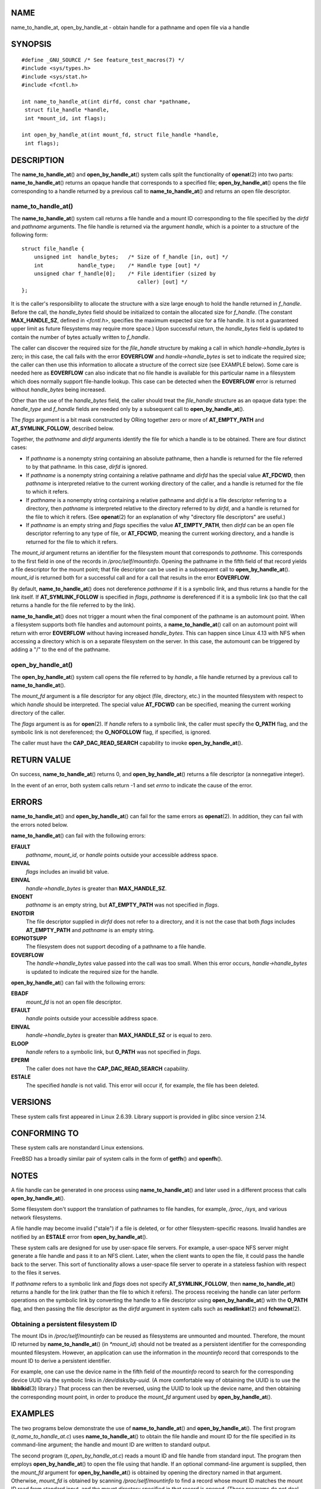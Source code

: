 NAME
====

name_to_handle_at, open_by_handle_at - obtain handle for a pathname and
open file via a handle

SYNOPSIS
========

::

   #define _GNU_SOURCE /* See feature_test_macros(7) */
   #include <sys/types.h>
   #include <sys/stat.h>
   #include <fcntl.h>

   int name_to_handle_at(int dirfd, const char *pathname,
    struct file_handle *handle,
    int *mount_id, int flags);

   int open_by_handle_at(int mount_fd, struct file_handle *handle,
    int flags);

DESCRIPTION
===========

The **name_to_handle_at**\ () and **open_by_handle_at**\ () system calls
split the functionality of **openat**\ (2) into two parts:
**name_to_handle_at**\ () returns an opaque handle that corresponds to a
specified file; **open_by_handle_at**\ () opens the file corresponding
to a handle returned by a previous call to **name_to_handle_at**\ () and
returns an open file descriptor.

name_to_handle_at()
-------------------

The **name_to_handle_at**\ () system call returns a file handle and a
mount ID corresponding to the file specified by the *dirfd* and
*pathname* arguments. The file handle is returned via the argument
*handle*, which is a pointer to a structure of the following form:

::

   struct file_handle {
       unsigned int  handle_bytes;   /* Size of f_handle [in, out] */
       int           handle_type;    /* Handle type [out] */
       unsigned char f_handle[0];    /* File identifier (sized by
                                        caller) [out] */
   };

It is the caller's responsibility to allocate the structure with a size
large enough to hold the handle returned in *f_handle*. Before the call,
the *handle_bytes* field should be initialized to contain the allocated
size for *f_handle*. (The constant **MAX_HANDLE_SZ**, defined in
*<fcntl.h>*, specifies the maximum expected size for a file handle. It
is not a guaranteed upper limit as future filesystems may require more
space.) Upon successful return, the *handle_bytes* field is updated to
contain the number of bytes actually written to *f_handle*.

The caller can discover the required size for the *file_handle*
structure by making a call in which *handle->handle_bytes* is zero; in
this case, the call fails with the error **EOVERFLOW** and
*handle->handle_bytes* is set to indicate the required size; the caller
can then use this information to allocate a structure of the correct
size (see EXAMPLE below). Some care is needed here as **EOVERFLOW** can
also indicate that no file handle is available for this particular name
in a filesystem which does normally support file-handle lookup. This
case can be detected when the **EOVERFLOW** error is returned without
*handle_bytes* being increased.

Other than the use of the *handle_bytes* field, the caller should treat
the *file_handle* structure as an opaque data type: the *handle_type*
and *f_handle* fields are needed only by a subsequent call to
**open_by_handle_at**\ ().

The *flags* argument is a bit mask constructed by ORing together zero or
more of **AT_EMPTY_PATH** and **AT_SYMLINK_FOLLOW**, described below.

Together, the *pathname* and *dirfd* arguments identify the file for
which a handle is to be obtained. There are four distinct cases:

-  If *pathname* is a nonempty string containing an absolute pathname,
   then a handle is returned for the file referred to by that pathname.
   In this case, *dirfd* is ignored.

-  If *pathname* is a nonempty string containing a relative pathname and
   *dirfd* has the special value **AT_FDCWD**, then *pathname* is
   interpreted relative to the current working directory of the caller,
   and a handle is returned for the file to which it refers.

-  If *pathname* is a nonempty string containing a relative pathname and
   *dirfd* is a file descriptor referring to a directory, then
   *pathname* is interpreted relative to the directory referred to by
   *dirfd*, and a handle is returned for the file to which it refers.
   (See **openat**\ (2) for an explanation of why "directory file
   descriptors" are useful.)

-  If *pathname* is an empty string and *flags* specifies the value
   **AT_EMPTY_PATH**, then *dirfd* can be an open file descriptor
   referring to any type of file, or **AT_FDCWD**, meaning the current
   working directory, and a handle is returned for the file to which it
   refers.

The *mount_id* argument returns an identifier for the filesystem mount
that corresponds to *pathname*. This corresponds to the first field in
one of the records in */proc/self/mountinfo*. Opening the pathname in
the fifth field of that record yields a file descriptor for the mount
point; that file descriptor can be used in a subsequent call to
**open_by_handle_at**\ (). *mount_id* is returned both for a successful
call and for a call that results in the error **EOVERFLOW**.

By default, **name_to_handle_at**\ () does not dereference *pathname* if
it is a symbolic link, and thus returns a handle for the link itself. If
**AT_SYMLINK_FOLLOW** is specified in *flags*, *pathname* is
dereferenced if it is a symbolic link (so that the call returns a handle
for the file referred to by the link).

**name_to_handle_at**\ () does not trigger a mount when the final
component of the pathname is an automount point. When a filesystem
supports both file handles and automount points, a
**name_to_handle_at**\ () call on an automount point will return with
error **EOVERFLOW** without having increased *handle_bytes*. This can
happen since Linux 4.13 with NFS when accessing a directory which is on
a separate filesystem on the server. In this case, the automount can be
triggered by adding a "/" to the end of the pathname.

open_by_handle_at()
-------------------

The **open_by_handle_at**\ () system call opens the file referred to by
*handle*, a file handle returned by a previous call to
**name_to_handle_at**\ ().

The *mount_fd* argument is a file descriptor for any object (file,
directory, etc.) in the mounted filesystem with respect to which
*handle* should be interpreted. The special value **AT_FDCWD** can be
specified, meaning the current working directory of the caller.

The *flags* argument is as for **open**\ (2). If *handle* refers to a
symbolic link, the caller must specify the **O_PATH** flag, and the
symbolic link is not dereferenced; the **O_NOFOLLOW** flag, if
specified, is ignored.

The caller must have the **CAP_DAC_READ_SEARCH** capability to invoke
**open_by_handle_at**\ ().

RETURN VALUE
============

On success, **name_to_handle_at**\ () returns 0, and
**open_by_handle_at**\ () returns a file descriptor (a nonnegative
integer).

In the event of an error, both system calls return -1 and set *errno* to
indicate the cause of the error.

ERRORS
======

**name_to_handle_at**\ () and **open_by_handle_at**\ () can fail for the
same errors as **openat**\ (2). In addition, they can fail with the
errors noted below.

**name_to_handle_at**\ () can fail with the following errors:

**EFAULT**
   *pathname*, *mount_id*, or *handle* points outside your accessible
   address space.

**EINVAL**
   *flags* includes an invalid bit value.

**EINVAL**
   *handle->handle_bytes* is greater than **MAX_HANDLE_SZ**.

**ENOENT**
   *pathname* is an empty string, but **AT_EMPTY_PATH** was not
   specified in *flags*.

**ENOTDIR**
   The file descriptor supplied in *dirfd* does not refer to a
   directory, and it is not the case that both *flags* includes
   **AT_EMPTY_PATH** and *pathname* is an empty string.

**EOPNOTSUPP**
   The filesystem does not support decoding of a pathname to a file
   handle.

**EOVERFLOW**
   The *handle->handle_bytes* value passed into the call was too small.
   When this error occurs, *handle->handle_bytes* is updated to indicate
   the required size for the handle.

**open_by_handle_at**\ () can fail with the following errors:

**EBADF**
   *mount_fd* is not an open file descriptor.

**EFAULT**
   *handle* points outside your accessible address space.

**EINVAL**
   *handle->handle_bytes* is greater than **MAX_HANDLE_SZ** or is equal
   to zero.

**ELOOP**
   *handle* refers to a symbolic link, but **O_PATH** was not specified
   in *flags*.

**EPERM**
   The caller does not have the **CAP_DAC_READ_SEARCH** capability.

**ESTALE**
   The specified *handle* is not valid. This error will occur if, for
   example, the file has been deleted.

VERSIONS
========

These system calls first appeared in Linux 2.6.39. Library support is
provided in glibc since version 2.14.

CONFORMING TO
=============

These system calls are nonstandard Linux extensions.

FreeBSD has a broadly similar pair of system calls in the form of
**getfh**\ () and **openfh**\ ().

NOTES
=====

A file handle can be generated in one process using
**name_to_handle_at**\ () and later used in a different process that
calls **open_by_handle_at**\ ().

Some filesystem don't support the translation of pathnames to file
handles, for example, */proc*, */sys*, and various network filesystems.

A file handle may become invalid ("stale") if a file is deleted, or for
other filesystem-specific reasons. Invalid handles are notified by an
**ESTALE** error from **open_by_handle_at**\ ().

These system calls are designed for use by user-space file servers. For
example, a user-space NFS server might generate a file handle and pass
it to an NFS client. Later, when the client wants to open the file, it
could pass the handle back to the server. This sort of functionality
allows a user-space file server to operate in a stateless fashion with
respect to the files it serves.

If *pathname* refers to a symbolic link and *flags* does not specify
**AT_SYMLINK_FOLLOW**, then **name_to_handle_at**\ () returns a handle
for the link (rather than the file to which it refers). The process
receiving the handle can later perform operations on the symbolic link
by converting the handle to a file descriptor using
**open_by_handle_at**\ () with the **O_PATH** flag, and then passing the
file descriptor as the *dirfd* argument in system calls such as
**readlinkat**\ (2) and **fchownat**\ (2).

Obtaining a persistent filesystem ID
------------------------------------

The mount IDs in */proc/self/mountinfo* can be reused as filesystems are
unmounted and mounted. Therefore, the mount ID returned by
**name_to_handle_at**\ () (in *\*mount_id*) should not be treated as a
persistent identifier for the corresponding mounted filesystem. However,
an application can use the information in the *mountinfo* record that
corresponds to the mount ID to derive a persistent identifier.

For example, one can use the device name in the fifth field of the
*mountinfo* record to search for the corresponding device UUID via the
symbolic links in */dev/disks/by-uuid*. (A more comfortable way of
obtaining the UUID is to use the **libblkid**\ (3) library.) That
process can then be reversed, using the UUID to look up the device name,
and then obtaining the corresponding mount point, in order to produce
the *mount_fd* argument used by **open_by_handle_at**\ ().

EXAMPLES
========

The two programs below demonstrate the use of **name_to_handle_at**\ ()
and **open_by_handle_at**\ (). The first program
(*t_name_to_handle_at.c*) uses **name_to_handle_at**\ () to obtain the
file handle and mount ID for the file specified in its command-line
argument; the handle and mount ID are written to standard output.

The second program (*t_open_by_handle_at.c*) reads a mount ID and file
handle from standard input. The program then employs
**open_by_handle_at**\ () to open the file using that handle. If an
optional command-line argument is supplied, then the *mount_fd* argument
for **open_by_handle_at**\ () is obtained by opening the directory named
in that argument. Otherwise, *mount_fd* is obtained by scanning
*/proc/self/mountinfo* to find a record whose mount ID matches the mount
ID read from standard input, and the mount directory specified in that
record is opened. (These programs do not deal with the fact that mount
IDs are not persistent.)

The following shell session demonstrates the use of these two programs:

::

   $ echo 'Can you please think about it?' > cecilia.txt
   $ ./t_name_to_handle_at cecilia.txt > fh
   $ ./t_open_by_handle_at < fh
   open_by_handle_at: Operation not permitted
   $ sudo ./t_open_by_handle_at < fh      # Need CAP_SYS_ADMIN
   Read 31 bytes
   $ rm cecilia.txt

Now we delete and (quickly) re-create the file so that it has the same
content and (by chance) the same inode. Nevertheless,
**open_by_handle_at**\ () recognizes that the original file referred to
by the file handle no longer exists.

::

   $ stat --printf="%i\n" cecilia.txt     # Display inode number
   4072121
   $ rm cecilia.txt
   $ echo 'Can you please think about it?' > cecilia.txt
   $ stat --printf="%i\n" cecilia.txt     # Check inode number
   4072121
   $ sudo ./t_open_by_handle_at < fh
   open_by_handle_at: Stale NFS file handle

Program source: t_name_to_handle_at.c
-------------------------------------

::

   #define _GNU_SOURCE
   #include <sys/types.h>
   #include <sys/stat.h>
   #include <fcntl.h>
   #include <stdio.h>
   #include <stdlib.h>
   #include <unistd.h>
   #include <errno.h>
   #include <string.h>

   #define errExit(msg)    do { perror(msg); exit(EXIT_FAILURE); \
                           } while (0)

   int
   main(int argc, char *argv[])
   {
       struct file_handle *fhp;
       int mount_id, fhsize, flags, dirfd, j;
       char *pathname;

       if (argc != 2) {
           fprintf(stderr, "Usage: %s pathname\n", argv[0]);
           exit(EXIT_FAILURE);
       }

       pathname = argv[1];

       /* Allocate file_handle structure */

       fhsize = sizeof(*fhp);
       fhp = malloc(fhsize);
       if (fhp == NULL)
           errExit("malloc");

       /* Make an initial call to name_to_handle_at() to discover
          the size required for file handle */

       dirfd = AT_FDCWD;           /* For name_to_handle_at() calls */
       flags = 0;                  /* For name_to_handle_at() calls */
       fhp->handle_bytes = 0;
       if (name_to_handle_at(dirfd, pathname, fhp,
                   &mount_id, flags) != -1 || errno != EOVERFLOW) {
           fprintf(stderr, "Unexpected result from name_to_handle_at()\n");
           exit(EXIT_FAILURE);
       }

       /* Reallocate file_handle structure with correct size */

       fhsize = sizeof(struct file_handle) + fhp->handle_bytes;
       fhp = realloc(fhp, fhsize);         /* Copies fhp->handle_bytes */
       if (fhp == NULL)
           errExit("realloc");

       /* Get file handle from pathname supplied on command line */

       if (name_to_handle_at(dirfd, pathname, fhp, &mount_id, flags) == -1)
           errExit("name_to_handle_at");

       /* Write mount ID, file handle size, and file handle to stdout,
          for later reuse by t_open_by_handle_at.c */

       printf("%d\n", mount_id);
       printf("%d %d   ", fhp->handle_bytes, fhp->handle_type);
       for (j = 0; j < fhp->handle_bytes; j++)
           printf(" %02x", fhp->f_handle[j]);
       printf("\n");

       exit(EXIT_SUCCESS);
   }

Program source: t_open_by_handle_at.c
-------------------------------------

::

   #define _GNU_SOURCE
   #include <sys/types.h>
   #include <sys/stat.h>
   #include <fcntl.h>
   #include <limits.h>
   #include <stdio.h>
   #include <stdlib.h>
   #include <unistd.h>
   #include <string.h>

   #define errExit(msg)    do { perror(msg); exit(EXIT_FAILURE); \
                           } while (0)

   /* Scan /proc/self/mountinfo to find the line whose mount ID matches
      'mount_id'. (An easier way to do this is to install and use the
      'libmount' library provided by the 'util-linux' project.)
      Open the corresponding mount path and return the resulting file
      descriptor. */

   static int
   open_mount_path_by_id(int mount_id)
   {
       char *linep;
       size_t lsize;
       char mount_path[PATH_MAX];
       int mi_mount_id, found;
       ssize_t nread;
       FILE *fp;

       fp = fopen("/proc/self/mountinfo", "r");
       if (fp == NULL)
           errExit("fopen");

       found = 0;
       linep = NULL;
       while (!found) {
           nread = getline(&linep, &lsize, fp);
           if (nread == -1)
               break;

           nread = sscanf(linep, "%d %*d %*s %*s %s",
                          &mi_mount_id, mount_path);
           if (nread != 2) {
               fprintf(stderr, "Bad sscanf()\n");
               exit(EXIT_FAILURE);
           }

           if (mi_mount_id == mount_id)
               found = 1;
       }
       free(linep);

       fclose(fp);

       if (!found) {
           fprintf(stderr, "Could not find mount point\n");
           exit(EXIT_FAILURE);
       }

       return open(mount_path, O_RDONLY);
   }

   int
   main(int argc, char *argv[])
   {
       struct file_handle *fhp;
       int mount_id, fd, mount_fd, handle_bytes, j;
       ssize_t nread;
       char buf[1000];
   #define LINE_SIZE 100
       char line1[LINE_SIZE], line2[LINE_SIZE];
       char *nextp;

       if ((argc > 1 && strcmp(argv[1], "--help") == 0) || argc > 2) {
           fprintf(stderr, "Usage: %s [mount-path]\n", argv[0]);
           exit(EXIT_FAILURE);
       }

       /* Standard input contains mount ID and file handle information:

            Line 1: <mount_id>
            Line 2: <handle_bytes> <handle_type>   <bytes of handle in hex>
       */

       if ((fgets(line1, sizeof(line1), stdin) == NULL) ||
              (fgets(line2, sizeof(line2), stdin) == NULL)) {
           fprintf(stderr, "Missing mount_id / file handle\n");
           exit(EXIT_FAILURE);
       }

       mount_id = atoi(line1);

       handle_bytes = strtoul(line2, &nextp, 0);

       /* Given handle_bytes, we can now allocate file_handle structure */

       fhp = malloc(sizeof(struct file_handle) + handle_bytes);
       if (fhp == NULL)
           errExit("malloc");

       fhp->handle_bytes = handle_bytes;

       fhp->handle_type = strtoul(nextp, &nextp, 0);

       for (j = 0; j < fhp->handle_bytes; j++)
           fhp->f_handle[j] = strtoul(nextp, &nextp, 16);

       /* Obtain file descriptor for mount point, either by opening
          the pathname specified on the command line, or by scanning
          /proc/self/mounts to find a mount that matches the 'mount_id'
          that we received from stdin. */

       if (argc > 1)
           mount_fd = open(argv[1], O_RDONLY);
       else
           mount_fd = open_mount_path_by_id(mount_id);

       if (mount_fd == -1)
           errExit("opening mount fd");

       /* Open file using handle and mount point */

       fd = open_by_handle_at(mount_fd, fhp, O_RDONLY);
       if (fd == -1)
           errExit("open_by_handle_at");

       /* Try reading a few bytes from the file */

       nread = read(fd, buf, sizeof(buf));
       if (nread == -1)
           errExit("read");

       printf("Read %zd bytes\n", nread);

       exit(EXIT_SUCCESS);
   }

SEE ALSO
========

**open**\ (2), **libblkid**\ (3), **blkid**\ (8), **findfs**\ (8),
**mount**\ (8)

The *libblkid* and *libmount* documentation in the latest *util-linux*
release at ` <https://www.kernel.org/pub/linux/utils/util-linux/>`__
